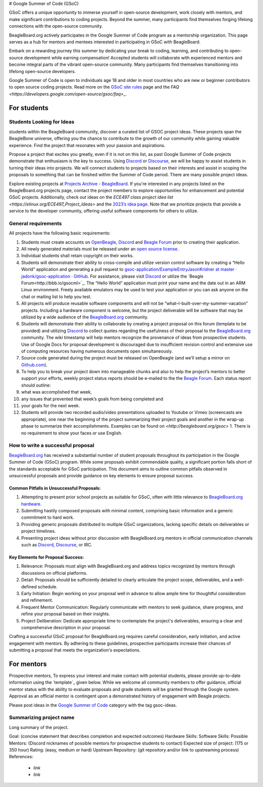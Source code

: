 .. _GSoC:

# Google Summer of Code (GSoC)

GSoC offers a unique opportunity to immerse yourself in open-source development, work closely with mentors, and make significant contributions to coding projects. Beyond the summer, many participants find themselves forging lifelong connections with the open-source community.

BeagleBoard.org actively participates in the Google Summer of Code program as a mentorship organization. This page serves as a hub for mentors and mentees interested in participating in GSoC with BeagleBoard.

Embark on a rewarding journey this summer by dedicating your break to coding, learning, and contributing to open-source development while earning compensation! Accepted students will collaborate with experienced mentors and become integral parts of the vibrant open-source community. Many participants find themselves transitioning into lifelong open-source developers.

Google Summer of Code is open to individuals age 18 and older in most countries who are new or beginner contributors to open source coding projects.
Read more on the `GSoC site rules <https://summerofcode.withgoogle.com/rules>`_ page and the `FAQ <https://developers.google.com/open-source/gsoc/faq>_`.

For students
***********

Students Looking for Ideas
==========================

students within the BeagleBoard community, discover a curated list of GSOC project ideas. These projects span the BeagleBone universe, offering you the chance to contribute to the growth of our community while gaining valuable experience. Find the project that resonates with your passion and aspirations.

Propose a project that excites you greatly, even if it is not on this list, as past Google Summer of Code projects demonstrate that enthusiasm is the key to success. Using `Discord <https://bbb.io/gsocchat>`_ or `Discourse <https://bbb.io/gsocml>`_, we will be happy to assist students in turning their ideas into projects. We will connect students to projects based on their interests and assist in scoping the proposals to something that can be finished within the Summer of Code period. There are many possible project ideas.

Explore existing projects at `Projects Archive - BeagleBoard <http://www.beagleboard.org/projects>`_. If you're interested in any projects listed on the BeagleBoard.org projects page, contact the project members to explore opportunities for enhancement and potential GSoC projects. Additionally, check out ideas on the `ECE497 class project idea list <https://elinux.org/ECE497_Project_Ideas>` and the `2023’s idea page <https://elinux.org/BeagleBoard/GSoC/Ideas-2023>`_. Note that we prioritize projects that provide a service to the developer community, offering useful software components for others to utilize.

General requirements
=====================

All projects have the following basic requirements:

1. Students must create accounts on `OpenBeagle <https://openbeagle.org/>`_, `Discord <http://bbb.io/gsocchat>`_ and `Beagle Forum <http://bbb.io/gsocml>`_ prior to creating their application.
2. All newly generated materials must be released under an `open source license <http://www.opensource.org/licenses>`_.
3. Individual students shall retain copyright on their works.
4. Students will demonstrate their ability to cross-compile and utilize version control software by creating a “Hello World” application and generating a pull request to `gsoc-application/ExampleEntryJasonKridner at master · jadonk/gsoc-application · GitHub <https://github.com/jadonk/gsoc-application/tree/master/ExampleEntryJasonKridner>`_. For assistance, please visit `Discord <http://bbb.io/gsocchat>`_ or utilize the `Beagle Forum<http://bbb.io/gsocml>`_. The “Hello World” application must print your name and the date out in an ARM Linux environment. Freely available emulators may be used to test your application or you can ask anyone on the chat or mailing list to help you test.
5. All projects will produce reusable software components and will not be “what–I-built-over-my-summer-vacation” projects. Including a hardware component is welcome, but the project deliverable will be software that may be utilized by a wide audience of the `BeagleBoard.org <http://beagleboard.org/>`_ community.
6. Students will demonstrate their ability to collaborate by creating a project proposal on this forum (template to be provided) and utilizing `Discord <http://bbb.io/gsocchat>`_ to collect quotes regarding the usefulness of their proposal to the `BeagleBoard.org <http://beagleboard.org/>`_ community. The wiki timestamp will help mentors recognize the provenance of ideas from prospective students. Use of Google Docs for proposal development is discouraged due to insufficient revision control and extensive use of computing resources having numerous documents open simultaneously.
7. Source code generated during the project must be released on OpenBeagle (and we’ll setup a mirror on `Github.com <http://github.com/>`_).
8. To help you to break your project down into manageable chunks and also to help the project’s mentors to better support your efforts, weekly project status reports should be e-mailed to the the `Beagle Forum <http://bbb.io/gsocml>`_. Each status report should outline:
9. what was accomplished that week,
10. any issues that prevented that week’s goals from being completed and
11. your goals for the next week.
12. Students will provide two recorded audio/video presentations uploaded to Youtube or Vimeo (screencasts are appropriate), one near the beginning of the project summarizing their project goals and another in the wrap-up phase to summarize their accomplishments. Examples can be found on `<http://beagleboard.org/gsoc>` 1. There is no requirement to show your faces or use English.

How to write a successful proposal
==================================

`BeagleBoard.org <http://beagleboard.org/>`_ has received a substantial number of student proposals throughout its participation in the Google Summer of Code (GSoC) program. While some proposals exhibit commendable quality, a significant portion falls short of the standards acceptable for GSoC participation. This document aims to outline common pitfalls observed in unsuccessful proposals and provide guidance on key elements to ensure proposal success.

Common Pitfalls in Unsuccessful Proposals:
------------------------------------------

1. Attempting to present prior school projects as suitable for GSoC, often with little relevance to `BeagleBoard.org hardware <https://www.beagleboard.org/boards>`_.
2. Submitting hastily composed proposals with minimal content, comprising basic information and a generic commitment to hard work.
3. Providing generic proposals distributed to multiple GSoC organizations, lacking specific details on deliverables or project timelines.
4. Presenting project ideas without prior discussion with BeagleBoard.org mentors in official communication channels such as `Discord <http://bbb.io/gsocchat>`_, `Discourse <https://bbb.io/gsocml>`_, or IRC.

Key Elements for Proposal Success:
----------------------------------

1. Relevance: Proposals must align with BeagleBoard.org and address topics recognized by mentors through discussions on official platforms.
2. Detail: Proposals should be sufficiently detailed to clearly articulate the project scope, deliverables, and a well-defined schedule.
3. Early Initiation: Begin working on your proposal well in advance to allow ample time for thoughtful consideration and refinement.
4. Frequent Mentor Communication: Regularly communicate with mentors to seek guidance, share progress, and refine your proposal based on their insights.
5. Project Deliberation: Dedicate appropriate time to contemplate the project's deliverables, ensuring a clear and comprehensive description in your proposal.

Crafting a successful GSoC proposal for BeagleBoard.org requires careful consideration, early initiation, and active engagement with mentors. By adhering to these guidelines, prospective participants increase their chances of submitting a proposal that meets the organization's expectations.

For mentors
*************

Prospective mentors, To express your interest and make contact with potential students, please provide up-to-date information using the `template`_ given below. While we welcome all community members to offer guidance, official mentor status with the ability to evaluate proposals and grade students will be granted through the Google system. Approval as an official mentor is contingent upon a demonstrated history of engagement with Beagle projects.

Please post ideas in the `Google Summer of Code <https://forum.beagleboard.org/c/gsoc/13>`_ category with the tag gsoc-ideas.

Summarizing project name
========================

Long summary of the project.

Goal: (concise statement that describes completion and expected outcomes)
Hardware Skills:
Software Skills:
Possible Mentors: (Discord nicknames of possible mentors for prospective students to contact)
Expected size of project: (175 or 350 hour)
Rating: (easy, medium or hard)
Upstream Repository: (git repository and/or link to upstreaming process)
References:

 - `link`
 - `link`


